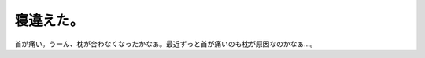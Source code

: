 寝違えた。
==========

首が痛い。うーん、枕が合わなくなったかなぁ。最近ずっと首が痛いのも枕が原因なのかなぁ…。








.. author:: default
.. categories:: life
.. tags::
.. comments::
